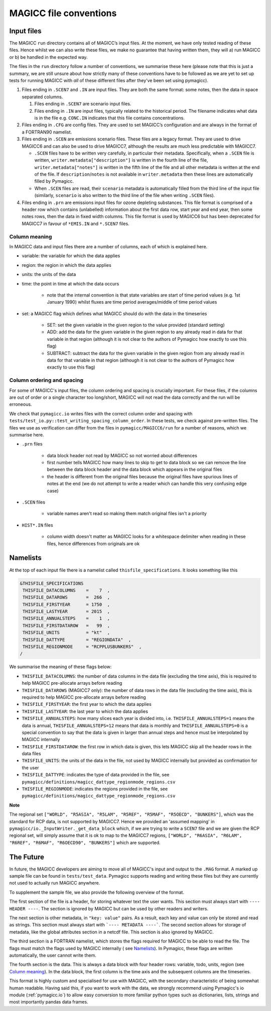 .. _magicc_file_conventions:

MAGICC file conventions
=======================

Input files
-----------

The MAGICC ``run`` directory contains all of MAGICC’s input files. At
the moment, we have only tested reading of these files. Hence whilst we
can also write these files, we make no guarantee that having written
them, they will a) run MAGICC or b) be handled in the expected way.

The files in the ``run`` directory follow a number of conventions, we
summarise these here (please note that this is just a summary, we are
still unsure about how strictly many of these conventions have to be
followed as we are yet to set up tests for running MAGICC with *all* of
these different files after they’ve been set using pymagicc).

#. Files ending in ``.SCEN7`` and ``.IN`` are input files. They
   are both the same format: some notes, then the data in space
   separated columns.

   #. Files ending in ``.SCEN7`` are scenario input files.
   #. Files ending in ``.IN`` are input files, typically related to the
      historical period. The filename indicates what data is in the file
      e.g. ``CONC.IN`` indicates that this file contains concentrations.

#. Files ending in ``.CFG`` are config files. They are used to set
   MAGICC’s configuration and are always in the format of a FORTRAN90
   namelist.
#. Files ending in ``.SCEN`` are emissions scenario files. These files are a legacy
   format. They are used to drive MAGICC6 and can also be used to drive MAGICC7, although the results are much less predictable with MAGICC7.

   - ``.SCEN`` files have to be written very carefully, in particular their metadata.
     Specifically, when a ``.SCEN`` file is written, ``writer.metadata["description"]``
     is written in the fourth line of the file, ``writer.metadata["notes"]`` is
     written in the fifth line of the file and all other metadata is written at the
     end of the file. If ``description``/``notes`` is not available in
     ``writer.metadata`` then these lines are automatically filled by Pymagicc.
   - When ``.SCEN`` files are read, their ``scenario`` metadata is automatically
     filled from the third line of the input file (similarly, ``scenario`` is also
     written to the third line of the file when writing ``.SCEN`` files).

#. Files ending in ``.prn`` are emissions input files for ozone
   depleting substances. This file format is comprised of a header row
   which contains (unlabelled) information about the first data row,
   start year and end year, then some notes rows, then the data in fixed
   width columns. This file format is used by MAGICC6 but has been
   deprecated for MAGICC7 in favour of ``*EMIS.IN`` and ``*.SCEN7``
   files.

Column meaning
++++++++++++++

In MAGICC data and input files there are a number of columns, each of which is explained here.

- variable: the variable for which the data applies

- region: the region in which the data applies

- units: the units of the data

- time: the point in time at which the data occurs

    - note that the internal convention is that state variables are start of time period values (e.g. 1st January 1990) whilst fluxes are time period averages/middle of time period values

- set: a MAGICC flag which defines what MAGICC should do with the data in the timeseries

    - SET: set the given variable in the given region to the value provided (standard setting)
    - ADD: add the data for the given variable in the given region to any already read in data for that variable in that region (although it is not clear to the authors of Pymagicc how exactly to use this flag)
    - SUBTRACT: subtract the data for the given variable in the given region from any already read in data for that variable in that region (although it is not clear to the authors of Pymagicc how exactly to use this flag)

Column ordering and spacing
+++++++++++++++++++++++++++

For some of MAGICC's input files, the column ordering and spacing is crucially important.
For these files, if the columns are out of order or a single character too long/short, MAGICC will not read the data correctly and the run will be erroneous.

We check that ``pymagicc.io`` writes files with the correct column order and spacing with ``tests/test_io.py::test_writing_spacing_column_order``.
In these tests, we check against pre-written files.
The files we use as verification can differ from the files in ``pymagicc/MAGICC6/run`` for a number of reasons, which we summarise here.

- ``.prn`` files

    - data block header not read by MAGICC so not worried about differences
    - first number tells MAGICC how many lines to skip to get to data block so we can remove the line between the data block header and the data block which appears in the original files
    - the header is different from the original files because the original files have spurious lines of notes at the end (we do not attempt to write a reader which can handle this very confusing edge case)

- ``.SCEN`` files

    - variable names aren't read so making them match original files
      isn't a priority

- ``HIST*.IN`` files

    - column width doesn't matter as MAGICC looks for a whitespace delimiter when reading in these files, hence differences from originals are ok


Namelists
---------

At the top of each input file there is a namelist called ``thisfile_specifications``. It looks something like this

.. code:: Fortran

   &THISFILE_SPECIFICATIONS
    THISFILE_DATACOLUMNS    =    7  ,
    THISFILE_DATAROWS       =  266  ,
    THISFILE_FIRSTYEAR      = 1750  ,
    THISFILE_LASTYEAR       = 2015  ,
    THISFILE_ANNUALSTEPS    =    1  ,
    THISFILE_FIRSTDATAROW   =   99  ,
    THISFILE_UNITS          = "kt"  ,
    THISFILE_DATTYPE        = "REGIONDATA"  ,
    THISFILE_REGIONMODE     = "RCPPLUSBUNKERS"  ,
   /

We summarise the meaning of these flags below:

- ``THISFILE_DATACOLUMNS``: the number of data columns in the data file (excluding the time axis), this is required to help MAGICC pre-allocate arrays before reading
- ``THISFILE_DATAROWS`` (MAGICC7 only): the number of data rows in the data file (excluding the time axis), this is required to help MAGICC pre-allocate arrays before reading
- ``THISFILE_FIRSTYEAR``: the first year to which the data applies
- ``THISFILE_LASTYEAR``: the last year to which the data applies
- ``THISFILE_ANNUALSTEPS``: how many slices each year is divided into, i.e. ``THISFILE_ANNUALSTEPS=1`` means the data is annual, ``THISFILE_ANNUALSTEPS=12`` means that data is monthly and ``THISFILE_ANNUALSTEPS=0`` is a special convention to say that the data is given in larger than annual steps and hence must be interpolated by MAGICC internally
- ``THISFILE_FIRSTDATAROW``: the first row in which data is given, this lets MAGICC skip all the header rows in the data files
- ``THISFILE_UNITS``: the units of the data in the file, not used by MAGICC internally but provided as confirmation for the user
- ``THISFILE_DATTYPE``: indicates the type of data provided in the file, see ``pymagicc/definitions/magicc_dattype_regionmode_regions.csv``
- ``THISFILE_REGIONMODE``: indicates the regions provided in the file, see ``pymagicc/definitions/magicc_dattype_regionmode_regions.csv``

**Note**

The regional set
``["WORLD", "R5ASIA", "R5LAM", "R5REF", "R5MAF", "R5OECD", "BUNKERS"]``, which was the
standard for RCP data, is not supported by MAGICC7. Hence we provided an 'assumed
mapping' in ``pymagicc/io._InputWriter._get_data_block`` which, if we are trying to
write a ``SCEN7`` file and we are given the RCP regional set, will simply assume that
it is ok to map to the MAGICC7 regions,
``["WORLD", "R6ASIA", "R6LAM", "R6REF", "R6MAF", "R6OECD90", "BUNKERS"]`` which are
supported.


The Future
----------

In future, the MAGICC developers are aiming to move all of MAGICC's input and output
to the ``.MAG`` format. A marked up sample file can be found in ``tests/test_data``.
Pymagicc supports reading and writing these files but they are currently not used to
actually run MAGICC anywhere.

To supplement the sample file, we also provide the following overview of the format.

The first section of the file is a header, for storing whatever text the user wants.
This section must always start with ``---- HEADER ----``. The section is ignored by
MAGICC but can be used by other readers and writers.

The next section is other metadata, in ``"key: value"`` pairs. As a result, each key
and value can only be stored and read as strings. This section must always start with
```---- METADATA ----```. The second section allows for storage of metadata, like the
global attributes section in a netcdf file. This section is also ignored by MAGICC.

The third section is a FORTRAN namelist, which stores the flags required for MAGICC to
be able to read the file. The flags must match the flags used by MAGICC internally (
see `Namelists`_). In Pymagicc, these flags are written automatically, the user cannot
write them.

The fourth section is the data. This is always a data block with four header rows:
variable, todo, units, region (see `Column meaning`_). In the data block, the first
column is the time axis and the subsequent columns are the timeseries.

This format is highly custom and specialised for use with MAGICC, with the secondary
characteristic of being somewhat human readable. Having said this, if you want to work
with the data, we strongly recommend using Pymagicc's io module (:ref:`pymagicc.io`) to
allow easy conversion to more familiar python types such as dictionaries, lists,
strings and most importantly pandas data frames.
